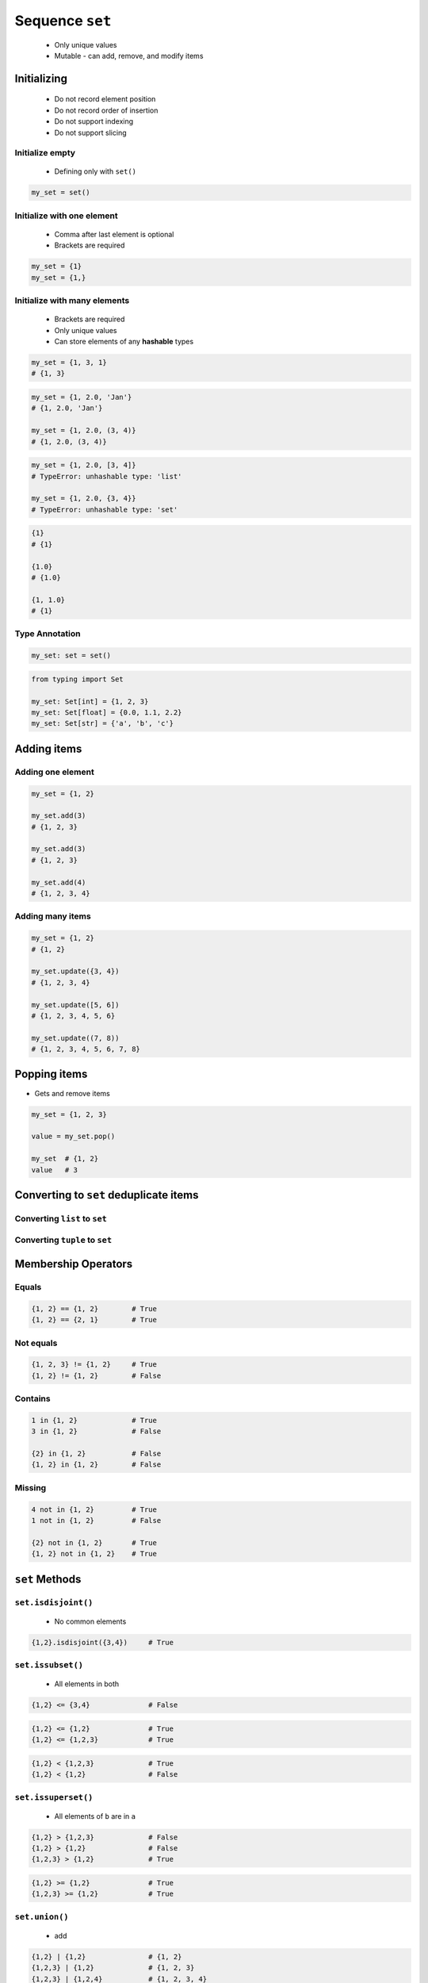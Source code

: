 ****************
Sequence ``set``
****************


.. highlights::
    * Only unique values
    * Mutable - can add, remove, and modify items


Initializing
============
.. highlights::
    * Do not record element position
    * Do not record order of insertion
    * Do not support indexing
    * Do not support slicing

Initialize empty
----------------
.. highlights::
    * Defining only with ``set()``

.. code-block:: python

    my_set = set()

Initialize with one element
---------------------------
.. highlights::
    * Comma after last element is optional
    * Brackets are required

.. code-block:: python

    my_set = {1}
    my_set = {1,}

Initialize with many elements
-----------------------------
.. highlights::
    * Brackets are required
    * Only unique values
    * Can store elements of any **hashable** types

.. code-block:: python

    my_set = {1, 3, 1}
    # {1, 3}

.. code-block:: python

    my_set = {1, 2.0, 'Jan'}
    # {1, 2.0, 'Jan'}

    my_set = {1, 2.0, (3, 4)}
    # {1, 2.0, (3, 4)}

.. code-block:: python

    my_set = {1, 2.0, [3, 4]}
    # TypeError: unhashable type: 'list'

    my_set = {1, 2.0, {3, 4}}
    # TypeError: unhashable type: 'set'

.. code-block:: python

    {1}
    # {1}

    {1.0}
    # {1.0}

    {1, 1.0}
    # {1}

Type Annotation
---------------
.. code-block:: python

    my_set: set = set()

.. code-block:: python

    from typing import Set

    my_set: Set[int] = {1, 2, 3}
    my_set: Set[float] = {0.0, 1.1, 2.2}
    my_set: Set[str] = {'a', 'b', 'c'}


Adding items
============

Adding one element
------------------
.. code-block:: python

    my_set = {1, 2}

    my_set.add(3)
    # {1, 2, 3}

    my_set.add(3)
    # {1, 2, 3}

    my_set.add(4)
    # {1, 2, 3, 4}

Adding many items
-----------------
.. code-block:: python

    my_set = {1, 2}
    # {1, 2}

    my_set.update({3, 4})
    # {1, 2, 3, 4}

    my_set.update([5, 6])
    # {1, 2, 3, 4, 5, 6}

    my_set.update((7, 8))
    # {1, 2, 3, 4, 5, 6, 7, 8}


Popping items
=============
* Gets and remove items

.. code-block:: python

    my_set = {1, 2, 3}

    value = my_set.pop()

    my_set  # {1, 2}
    value   # 3


Converting to ``set`` deduplicate items
=======================================

Converting ``list`` to ``set``
------------------------------
.. code-block:: python
    :caption: Converting ``list`` to ``set`` deduplicate items

    names = [
        'Twardowski',
        'Иванович',
        'Jiménez',
        'Twardowski'
    ]

    unique_names = set(names)
    # {'Twardowski', 'Иванович', 'Jiménez'}

Converting ``tuple`` to ``set``
-------------------------------
.. code-block:: python
    :caption: Converting ``tuple`` to ``set`` deduplicate items

    names = (
        'Twardowski',
        'Иванович',
        'Jiménez',
        'Twardowski'
    )

    unique_names = set(names)
    # {'Twardowski', 'Иванович', 'Jiménez'}


Membership Operators
====================

Equals
------
.. code-block:: python

    {1, 2} == {1, 2}        # True
    {1, 2} == {2, 1}        # True

Not equals
----------
.. code-block:: python

    {1, 2, 3} != {1, 2}     # True
    {1, 2} != {1, 2}        # False

Contains
--------
.. code-block:: python

    1 in {1, 2}             # True
    3 in {1, 2}             # False

    {2} in {1, 2}           # False
    {1, 2} in {1, 2}        # False

Missing
-------
.. code-block:: python

    4 not in {1, 2}         # True
    1 not in {1, 2}         # False

    {2} not in {1, 2}       # True
    {1, 2} not in {1, 2}    # True


``set`` Methods
===============

``set.isdisjoint()``
--------------------
.. highlights::
    * No common elements

.. code-block:: python

    {1,2}.isdisjoint({3,4})     # True

``set.issubset()``
------------------
.. highlights::
    * All elements in both

.. code-block:: python

    {1,2} <= {3,4}              # False

.. code-block:: python

    {1,2} <= {1,2}              # True
    {1,2} <= {1,2,3}            # True

.. code-block:: python

    {1,2} < {1,2,3}             # True
    {1,2} < {1,2}               # False

``set.issuperset()``
--------------------
.. highlights::
    * All elements of ``b`` are in ``a``

.. code-block:: python

    {1,2} > {1,2,3}             # False
    {1,2} > {1,2}               # False
    {1,2,3} > {1,2}             # True

.. code-block:: python

    {1,2} >= {1,2}              # True
    {1,2,3} >= {1,2}            # True

``set.union()``
---------------
.. highlights::
    * add

.. code-block:: python

    {1,2} | {1,2}               # {1, 2}
    {1,2,3} | {1,2}             # {1, 2, 3}
    {1,2,3} | {1,2,4}           # {1, 2, 3, 4}
    {1,2} | {1,3} | {2,4}       # {1, 2, 3, 4}

``set.difference()``
--------------------
.. highlights::
    * subtract

.. code-block:: python

    {1,2} - {2,3}               # {1}
    {1,2} - {2,3} - {3}         # {1}
    {1,2} - {1,2,3}             # set()

``set.symmetric_difference()``
------------------------------
.. highlights::
    * not common elements from each

.. code-block:: python

    {1,2} ^ {1,2}               # set()
    {1,2} ^ {2,3}               # {1, 3}
    {1,2} ^ {1,3}               # {2, 3}

``set.intersection()``
----------------------
.. highlights::
    * common element from each

.. code-block:: python

    {1,2} & {2,3}               # {2}
    {1,2} & {2,3} & {2,4}       # {2}
    {1,2} & {2,3} & {3}         # set()


Length of a ``set``
===================
.. code-block:: python

    my_set = {1, 2, 3}

    len(my_set)
    # 3


Assignments
===========

Create
------
* Complexity level: easy
* Lines of code to write: 13 lines
* Estimated time of completion: 5 min
* Filename: :download:`solution/set_create.py`

:English:
    #. For given data input (see below)
    #. Create ``set`` representing first row
    #. Values from second row add to ``set`` using ``.add()``
    #. From third row create ``set`` and add it with ``.update()``
    #. From fourth row create ``tuple`` and add it with ``.update()``
    #. From fifth row create ``list`` and add it with ``.update()``

:Polish:
    #. Dla danych wejściowych (patrz sekcja input)
    #. Stwórz ``set`` reprezentujący pierwszy wiersz
    #. Wartości z drugiego wiersza dodawaj do ``set`` za pomocą ``.add()``
    #. Na podstawie trzeciego wiersza stwórz ``set`` i dodaj go za pomocą ``.update()``
    #. Na podstawie czwartego wiersza stwórz ``tuple`` i dodaj go za pomocą ``.update()``
    #. Na podstawie piątego wiersza stwórz ``list`` i dodaj go za pomocą ``.update()``

:Input:
    .. csv-table:: Input data
        :header: "Row", "Sepal length", "Sepal width", "Petal length", "Petal width", "Species"

        "1", "5.8", "2.7", "5.1", "1.9", "virginica"
        "2", "5.1", "3.5", "1.4", "0.2", "setosa"
        "3", "5.7", "2.8", "4.1", "1.3", "versicolor"
        "4", "6.3", "2.9", "5.6", "1.8", "virginica"
        "5", "6.4", "3.2", "4.5", "1.5", "versicolor"

:The whys and wherefores:
    * Defining ``set``
    * Basic ``set`` methods

